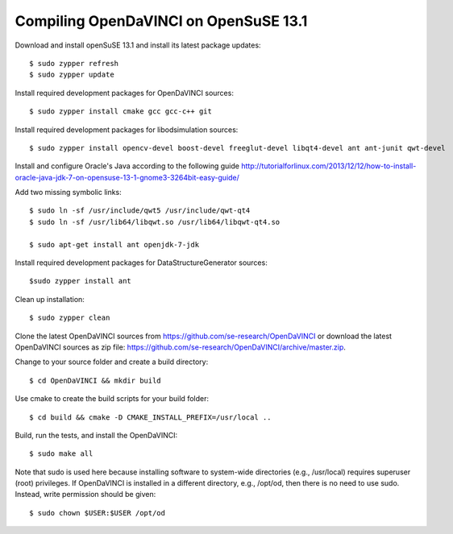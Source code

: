 Compiling OpenDaVINCI on OpenSuSE 13.1
--------------------------------------

Download and install openSuSE 13.1 and install its latest package updates::

    $ sudo zypper refresh
    $ sudo zypper update
  
Install required development packages for OpenDaVINCI sources::

    $ sudo zypper install cmake gcc gcc-c++ git
    
Install required development packages for libodsimulation sources::

    $ sudo zypper install opencv-devel boost-devel freeglut-devel libqt4-devel ant ant-junit qwt-devel
    
.. Install required development packages for host-tools sources::

    $ sudo zypper install libusb-devel
    
Install and configure Oracle's Java according to the following guide http://tutorialforlinux.com/2013/12/12/how-to-install-oracle-java-jdk-7-on-opensuse-13-1-gnome3-3264bit-easy-guide/

Add two missing symbolic links::

    $ sudo ln -sf /usr/include/qwt5 /usr/include/qwt-qt4
    $ sudo ln -sf /usr/lib64/libqwt.so /usr/lib64/libqwt-qt4.so

    $ sudo apt-get install ant openjdk-7-jdk

Install required development packages for DataStructureGenerator sources::

    $sudo zypper install ant
    
Clean up installation::

    $ sudo zypper clean
  
Clone the latest OpenDaVINCI sources from https://github.com/se-research/OpenDaVINCI or download
the latest OpenDaVINCI sources as zip file: https://github.com/se-research/OpenDaVINCI/archive/master.zip.

Change to your source folder and create a build directory::

    $ cd OpenDaVINCI && mkdir build

Use cmake to create the build scripts for your build folder::

    $ cd build && cmake -D CMAKE_INSTALL_PREFIX=/usr/local ..

Build, run the tests, and install the OpenDaVINCI::

    $ sudo make all
    
Note that sudo is used here because installing software to system-wide directories (e.g., /usr/local) requires superuser (root) privileges. If OpenDaVINCI is installed in a different directory, e.g., /opt/od, then there is no need to use sudo. Instead, write permission should be given::

    $ sudo chown $USER:$USER /opt/od
